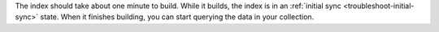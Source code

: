 The index should take about one minute to build. While it builds, 
the index is in an :ref:`initial sync <troubleshoot-initial-sync>`
state. When it finishes building, you can start querying the data 
in your collection.